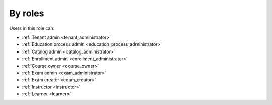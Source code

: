 
.. _by_roles:

By roles
========


..
Users in this role can:

* :ref:`Tenant admin <tenant_administrator>`
* :ref:`Education process admin <education_process_administrator>`
* :ref:`Catalog admin <catalog_administrator>`
* :ref:`Enrollment admin <enrollment_administrator>`
* :ref:`Course owner <course_owner>`
* :ref:`Exam admin <exam_administrator>`
* :ref:`Exam creator <exam_creator>`
* :ref:`Instructor <instructor>`
* :ref:`Learner <learner>`
